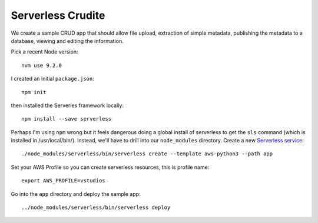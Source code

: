 ====================
 Serverless Crudite
====================

We create a sample CRUD app that should allow file upload, extraction
of simple metadata, publishing the metadata to a database, viewing and
editing the information.

Pick a recent Node version::

  nvm use 9.2.0

I created an initial ``package.json``::

  npm init

then installed the Serverles framework locally::

  npm install --save serverless

Perhaps I'm using ``npm`` wrong but it feels dangerous doing a global
install of serverless to get the ``sls`` command (which is installed
in /usr/local/bin/).  Instead, we'll have to drill into our
``node_modules`` directory. Create a new `Serverless service
<https://serverless.com/framework/docs/providers/aws/cli-reference/create/>`_::

  ./node_modules/serverless/bin/serverless create --template aws-python3 --path app

Set your AWS Profile so you can create serverless resources, this is profile name::

  export AWS_PROFILE=vstudios

Go into the ``app`` directory and deploy the sample app::

  ../node_modules/serverless/bin/serverless deploy

